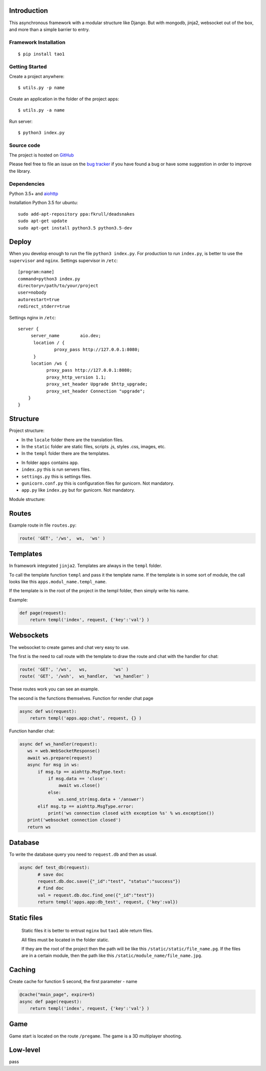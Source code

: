 

Introduction
============
This asynchronous framework with a modular structure like Django. But with mongodb, jinja2, websocket out of the box, and more than a simple barrier to entry.

Framework Installation
----------------------

::

   $ pip install tao1


Getting Started
---------------

Create a project anywhere::

   $ utils.py -p name

Create an application in the folder of the project apps::

   $ utils.py -a name
Run server::

   $ python3 index.py


Source code
-----------

The project is hosted on `GitHub <https://github.com/alikzao/tao1>`_

Please feel free to file an issue on the `bug tracker
<https://github.com/alikzao/tao1/issues>`_ if you have found a bug
or have some suggestion in order to improve the library.


Dependencies
------------
Python 3.5+ and `aiohttp <https://github.com/KeepSafe/aiohttp>`_

Installation Python 3.5 for ubuntu::

   sudo add-apt-repository ppa:fkrull/deadsnakes
   sudo apt-get update
   sudo apt-get install python3.5 python3.5-dev




Deploy
======
When you develop enough to run the file ``python3 index.py``.
For production to run ``index.py``, is better to use the ``supervisor`` and ``nginx``.
Settings supervisor in ``/etc``::

   [program:name]
   command=python3 index.py
   directory=/path/to/your/project
   user=nobody
   autorestart=true
   redirect_stderr=true

Settings nginx in ``/etc``::

   server {
        server_name        aio.dev;
         location / {
                 proxy_pass http://127.0.0.1:8080;
         }
        location /ws {
              proxy_pass http://127.0.0.1:8080;
              proxy_http_version 1.1;
              proxy_set_header Upgrade $http_upgrade;
              proxy_set_header Connection "upgrade";
       }
   }
Structure
=========
Project structure:

- In the ``locale`` folder there are the translation files.
- In the ``static`` folder are static files, scripts .js, styles .css, images, etc.
- In the ``templ`` folder there are the templates.

.. image:: _static/docs2.jpg

- In folder ``apps`` contains ``app``.
- ``index.py`` this is run servers files.
- ``settings.py`` this is settings files.
- ``gunicorn.conf.py`` this is configuration files for gunicorn. Not mandatory.
- ``app.py`` like ``index.py`` but for gunicorn. Not mandatory.


Module structure:

.. image:: _static/docs1.jpg



Routes
======
Example route in file ``routes.py``:

.. code-block:: python

   route( 'GET', '/ws',  ws,  'ws' )
Templates
=========
In framework integrated ``jinja2``. Templates are always in the ``templ`` folder.

To call the template function ``templ`` and pass it the template name. If the template is in some sort of module,
the call looks like this ``apps.modul_name.templ_name``.

If the template is in the root of the project in the templ folder, then simply write his name.

Example:

.. code-block:: python

   def page(request):
       return templ('index', request, {'key':'val'} )

Websockets
==========
The websocket to create games and chat very easy to use.

The first is the need to call route with the template to draw the route and chat with the handler for chat:

.. code-block:: python

   route( 'GET', '/ws',   ws,          'ws' )
   route( 'GET', '/wsh',  ws_handler,  'ws_handler' )

These routes work you can see an example.

The second is the functions themselves.
Function for render chat page

.. code-block:: python

   async def ws(request):
       return templ('apps.app:chat', request, {} )

Function handler chat:

.. code-block:: python

   async def ws_handler(request):
      ws = web.WebSocketResponse()
      await ws.prepare(request)
      async for msg in ws:
          if msg.tp == aiohttp.MsgType.text:
              if msg.data == 'close':
                  await ws.close()
              else:
                  ws.send_str(msg.data + '/answer')
          elif msg.tp == aiohttp.MsgType.error:
              print('ws connection closed with exception %s' % ws.exception())
      print('websocket connection closed')
      return ws


Database
========
To write the database query you need to ``request.db``
and then as usual.

.. code-block:: python

    async def test_db(request):
	   # save doc
	   request.db.doc.save({"_id":"test", "status":"success"})
	   # find doc
	   val = request.db.doc.find_one({"_id":"test"})
	   return templ('apps.app:db_test', request, {'key':val})


Static files
============
 Static files it is better to entrust ``nginx`` but ``tao1`` able return files.

 All files must be located in the folder static.

 If they are the root of the project then the path will be like this ``/static/static/file_name.pg``.
 If the files are in a certain module, then the path like this ``/static/module_name/file_name.jpg``.

Caching
=======
Create cache for function 5 second, the first parameter - name

.. code-block:: python

   @cache("main_page", expire=5)
   async def page(request):
       return templ('index', request, {'key':'val'} )

Game
====
Game start is located on the route ``/pregame``.
The game is a 3D multiplayer shooting.

Low-level
=========
pass




